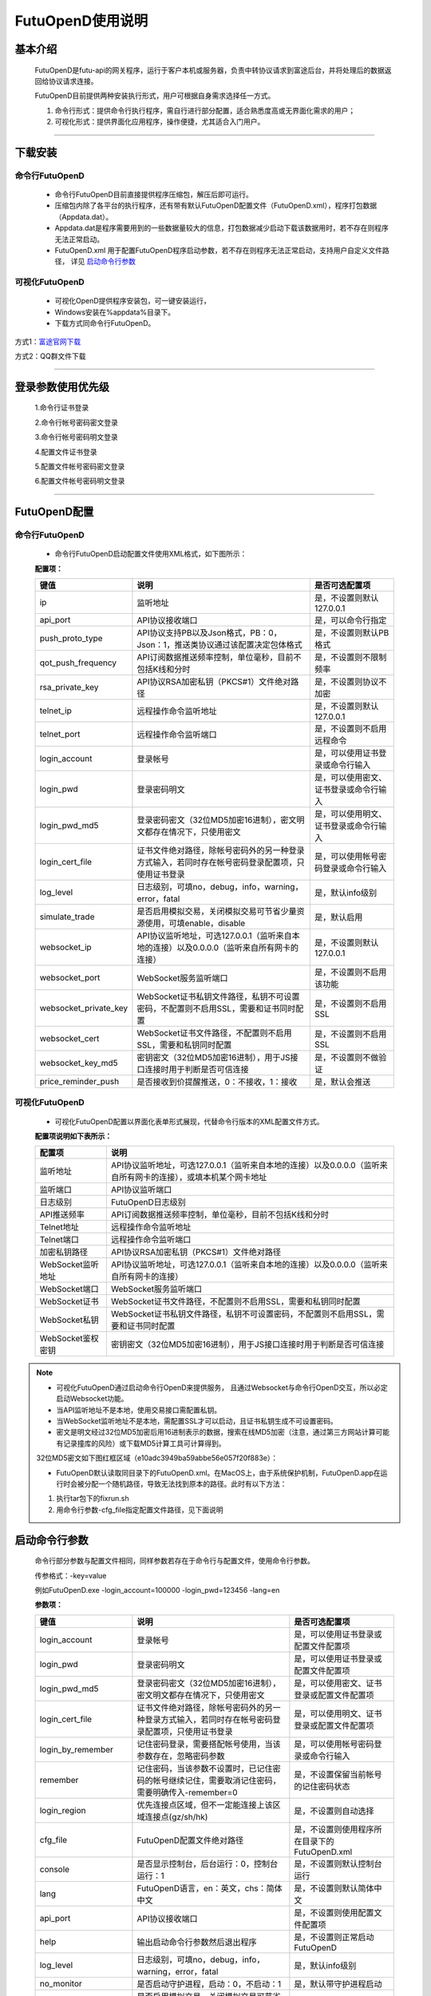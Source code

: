 =================
FutuOpenD使用说明
=================


基本介绍
----------

  FutuOpenD是futu-api的网关程序，运行于客户本机或服务器，负责中转协议请求到富途后台，并将处理后的数据返回给协议请求连接。
 
  FutuOpenD目前提供两种安装执行形式，用户可根据自身需求选择任一方式。
  
  1. 命令行形式：提供命令行执行程序，需自行进行部分配置，适合熟悉度高或无界面化需求的用户； 
  
  2. 可视化形式：提供界面化应用程序，操作便捷，尤其适合入门用户。 
  
----------------------------


下载安装
----------

命令行FutuOpenD
~~~~~~~~~~~~~~~~~~~~
  * 命令行FutuOpenD目前直接提供程序压缩包，解压后即可运行。 
  
  
  * 压缩包内除了各平台的执行程序，还有带有默认FutuOpenD配置文件（FutuOpenD.xml），程序打包数据（Appdata.dat）。
  
  
  * Appdata.dat是程序需要用到的一些数据量较大的信息，打包数据减少启动下载该数据用时，若不存在则程序无法正常启动。
  
  
  * FutuOpenD.xml 用于配置FutuOpenD程序启动参数，若不存在则程序无法正常启动，支持用户自定义文件路径， 详见 `启动命令行参数 <./FutuOpenDGuide.html#id10>`_

可视化FutuOpenD  
~~~~~~~~~~~~~~~~~~
  * 可视化OpenD提供程序安装包，可一键安装运行，
  
  * Windows安装在%appdata%目录下。
  
  * 下载方式同命令行FutuOpenD。

方式1：`富途官网下载 <https://www.futunn.com/download/index/>`_ 

.. image:: ../_static/futunn.com.png


方式2：QQ群文件下载

.. image:: ../_static/download-QQ.png

--------------

登录参数使用优先级
----------------
  1.命令行证书登录
  
  2.命令行帐号密码密文登录
  
  3.命令行帐号密码明文登录
  
  4.配置文件证书登录
  
  5.配置文件帐号密码密文登录
  
  6.配置文件帐号密码明文登录

----------------------------
  
FutuOpenD配置
--------------

命令行FutuOpenD
~~~~~~~~~~~~~~~~~~~~
  * 命令行FutuOpenD启动配置文件使用XML格式，如下图所示：

  .. image:: ../_static/FTOpenDConfig.png

  **配置项：**
  
  ========================   ==================================================================================================   ================================================
  键值                       说明                                                                                                 是否可选配置项
  ========================   ==================================================================================================   ================================================
  ip                         监听地址                                                                                             是，不设置则默认127.0.0.1    
  api_port                   API协议接收端口                                                                                      是，可以命令行指定
  push_proto_type            API协议支持PB以及Json格式，PB：0，Json：1，推送类协议通过该配置决定包体格式                          是，不设置则默认PB格式
  qot_push_frequency         API订阅数据推送频率控制，单位毫秒，目前不包括K线和分时                                               是，不设置则不限制频率
  rsa_private_key            API协议RSA加密私钥（PKCS#1）文件绝对路径                                                             是，不设置则协议不加密
  telnet_ip                  远程操作命令监听地址                                                                                 是，不设置则默认127.0.0.1    
  telnet_port                远程操作命令监听端口                                                                                 是，不设置则不启用远程命令
  login_account              登录帐号                                                                                             是，可以使用证书登录或命令行输入
  login_pwd                  登录密码明文                                                                                         是，可以使用密文、证书登录或命令行输入
  login_pwd_md5              登录密码密文（32位MD5加密16进制），密文明文都存在情况下，只使用密文                                  是，可以使用明文、证书登录或命令行输入
  login_cert_file            证书文件绝对路径，除帐号密码外的另一种登录方式输入，若同时存在帐号密码登录配置项，只使用证书登录     是，可以使用帐号密码登录或命令行输入
  log_level                  日志级别，可填no，debug，info，warning，error，fatal                                                 是，默认info级别
  simulate_trade             是否启用模拟交易，关闭模拟交易可节省少量资源使用，可填enable，disable                                是，默认启用
  websocket_ip               API协议监听地址，可选127.0.0.1（监听来自本地的连接）以及0.0.0.0（监听来自所有网卡的连接）            是，不设置则默认127.0.0.1 
  websocket_port             WebSocket服务监听端口                                                                                是，不设置则不启用该功能  
  websocket_private_key      WebSocket证书私钥文件路径，私钥不可设置密码，不配置则不启用SSL，需要和证书同时配置                   是，不设置则不启用SSL
  websocket_cert             WebSocket证书文件路径，不配置则不启用SSL，需要和私钥同时配置                                         是，不设置则不启用SSL
  websocket_key_md5          密钥密文（32位MD5加密16进制），用于JS接口连接时用于判断是否可信连接                                  是，不设置则不做验证
  price_reminder_push        是否接收到价提醒推送，0：不接收，1：接收                                                             是，默认会推送
  ========================   ==================================================================================================   ================================================

可视化FutuOpenD  
~~~~~~~~~~~~~~~~~~ 
  * 可视化FutuOpenD配置以界面化表单形式展现，代替命令行版本的XML配置文件方式。
    
  .. image:: ../_static/UIConfig.png
  
  **配置项说明如下表所示：**
  
  ====================   =================================================================================================================
  配置项                 说明                                                                               
  ====================   =================================================================================================================
  监听地址               API协议监听地址，可选127.0.0.1（监听来自本地的连接）以及0.0.0.0（监听来自所有网卡的连接），或填本机某个网卡地址
  监听端口               API协议监听端口
  日志级别               FutuOpenD日志级别
  API推送频率            API订阅数据推送频率控制，单位毫秒，目前不包括K线和分时
  Telnet地址             远程操作命令监听地址
  Telnet端口             远程操作命令监听端口
  加密私钥路径           API协议RSA加密私钥（PKCS#1）文件绝对路径
  WebSocket监听地址      API协议监听地址，可选127.0.0.1（监听来自本地的连接）以及0.0.0.0（监听来自所有网卡的连接）
  WebSocket端口          WebSocket服务监听端口
  WebSocket证书          WebSocket证书文件路径，不配置则不启用SSL，需要和私钥同时配置
  WebSocket私钥          WebSocket证书私钥文件路径，私钥不可设置密码，不配置则不启用SSL，需要和证书同时配置
  WebSocket鉴权密钥      密钥密文（32位MD5加密16进制），用于JS接口连接时用于判断是否可信连接
  ====================   =================================================================================================================
  
.. note::    
  * 可视化FutuOpenD通过启动命令行OpenD来提供服务， 且通过Websocket与命令行OpenD交互，所以必定启动Websocket功能。
  
  * 当API监听地址不是本地，使用交易接口需配置私钥。
  
  * 当WebSocket监听地址不是本地，需配置SSL才可以启动，且证书私钥生成不可设置密码。
  
  * 密文是明文经过32位MD5加密后用16进制表示的数据，搜索在线MD5加密（注意，通过第三方网站计算可能有记录撞库的风险）或下载MD5计算工具可计算得到。
  
  32位MD5密文如下图红框区域（e10adc3949ba59abbe56e057f20f883e）：
  
  .. image:: ../_static/MD5.png

  * FutuOpenD默认读取同目录下的FutuOpenD.xml。在MacOS上，由于系统保护机制，FutuOpenD.app在运行时会被分配一个随机路径，导致无法找到原本的路径。此时有以下方法：

  1. 执行tar包下的fixrun.sh
  2. 用命令行参数-cfg_file指定配置文件路径，见下面说明


启动命令行参数
---------------

  命令行部分参数与配置文件相同，同样参数若存在于命令行与配置文件，使用命令行参数。
  
  .. image:: ../_static/login-command.png
  
  传参格式：-key=value
  
  例如FutuOpenD.exe -login_account=100000 -login_pwd=123456 -lang=en

  
  **参数项：**
  
  ========================   ==================================================================================================   ================================================
  键值                       说明                                                                                                 是否可选配置项
  ========================   ==================================================================================================   ================================================
  login_account              登录帐号                                                                                             是，可以使用证书登录或配置文件配置项
  login_pwd                  登录密码明文                                                                                         是，可以使用证书登录或配置文件配置项
  login_pwd_md5              登录密码密文（32位MD5加密16进制），密文明文都存在情况下，只使用密文                                  是，可以使用密文、证书登录或配置文件配置项
  login_cert_file            证书文件绝对路径，除帐号密码外的另一种登录方式输入，若同时存在帐号密码登录配置项，只使用证书登录     是，可以使用明文、证书登录或配置文件配置项   
  login_by_remember          记住密码登录，需要搭配帐号使用，当该参数存在，忽略密码参数                                           是，可以使用帐号密码登录或命令行输入
  remember                   记住密码，当该参数不设置时，已记住密码的帐号继续记住，需要取消记住密码，需要明确传入-remember=0      是，不设置保留当前帐号的记住密码状态
  login_region               优先连接点区域，但不一定能连接上该区域连接点(gz/sh/hk)                                               是，不设置则自动选择
  cfg_file                   FutuOpenD配置文件绝对路径                                                                            是，不设置则使用程序所在目录下的FutuOpenD.xml
  console                    是否显示控制台，后台运行：0，控制台运行：1                                                           是，不设置则默认控制台运行
  lang                       FutuOpenD语言，en：英文，chs：简体中文                                                               是，不设置则默认简体中文
  api_port                   API协议接收端口                                                                                      是，不设置则使用配置文件配置项
  help                       输出启动命令行参数然后退出程序                                                                       是，不设置则正常启动FutuOpenD
  log_level                  日志级别，可填no，debug，info，warning，error，fatal                                                 是，默认info级别
  no_monitor                 是否启动守护进程，启动：0，不启动：1                                                                 是，默认带守护进程启动
  simulate_trade             是否启用模拟交易，关闭模拟交易可节省少量资源使用，可填enable，disable                                是，默认启用
  websocket_ip               API协议监听地址，可选127.0.0.1（监听来自本地的连接）以及0.0.0.0（监听来自所有网卡的连接）            是，不设置则默认127.0.0.1    
  websocket_port             WebSocket服务监听端口                                                                                是，不设置则不启用该功能
  websocket_private_key      WebSocket证书私钥文件路径，不配置则不启用SSL，需要和证书同时配置                                     是，不设置则不启用SSL
  websocket_cert             WebSocket证书文件路径，不配置则不启用SSL，需要和私钥同时配置                                         是，不设置则不启用SSL
  websocket_key_md5          密钥密文（32位MD5加密16进制），用于JS接口连接时用于判断是否可信连接                                  是，不设置则不做验证
  price_reminder_push        是否接收到价提醒推送，0：不接收，1：接收                                                             是，默认会推送
  ========================   ==================================================================================================   ================================================

--------------

运维命令
--------------
  
  通过命令行或者Telent发送命令可以对FutuOpenD做运维操作。
  
  命令格式：**cmd -param_key1=param_value1 -param_key2=param_value2**
  
----------------------------  
  
help - 命令帮助
~~~~~~~~~~~~~~~~~~~~~~~~~~~~~~~~~~~~~~~~~

  help -cmd=exit

  查看指定命令详细信息，不指定参数则输出命令列表

  **Paramters cmd:** str，命令
  
.. note::

    * 运维代码在Telnet窗口或命令控制台输入
    .. image:: ../_static/req-verify.png

  
exit - 退出程序
~~~~~~~~~~~~~~~~

  exit 

  退出FutuOpenD程序


req_phone_verify_code - 请求手机验证码
~~~~~~~~~~~~~~~~~~~~~~~~~~~~~~~~~~~~~~~

  req_phone_verify_code 

  请求手机验证码，当启用设备锁并初次在该设备登录，要求做安全验证。
  
input_phone_verify_code - 输入手机验证码
~~~~~~~~~~~~~~~~~~~~~~~~~~~~~~~~~~~~~~~~~

  input_phone_verify_code -code=123456

  输入手机验证码，并继续登录流程。

  **Parameters: code** - str，手机验证码
 
req_pic_verify_code - 请求图形验证码
~~~~~~~~~~~~~~~~~~~~~~~~~~~~~~~~~~~~~~~

  req_pic_verify_code 

  请求图形验证码，当多次输入错登录密码时，需要输入图形验证码。
  
input_pic_verify_code - 输入图形验证码
~~~~~~~~~~~~~~~~~~~~~~~~~~~~~~~~~~~~~~~~~

  input_pic_verify_code -code=1234

  输入图形验证码，并继续登录流程。

  **Paramters: code** - str，图形验证码
  
relogin - 重登录
~~~~~~~~~~~~~~~~~~~~~~~~~~~~~~~~~~~~~~~~~

  relogin -login_pwd=123456

  当登录密码修改或中途打开设备锁等情况，要求用户重新登录时，可以使用该命令。只能重登当前帐号，不支持切换帐号。
  密码参数主要用于登录密码修改的情况，不指定密码则使用启动时登录密码。

  **Paramters: login_pwd** - str，登录密码明文
  
  **Paramters: login_pwd_md5** - str，登录密码密文（32位MD5加密16进制）
  
ping - 检测与连接点之间的时延
~~~~~~~~~~~~~~~~~~~~~~~~~~~~~~~~~~~~~~~~~

  ping 

  检测与连接点之前的时延
  
show_delay_report - 展示延迟统计报告
~~~~~~~~~~~~~~~~~~~~~~~~~~~~~~~~~~~~~~~~~

  show_delay_report -detail_report_path=D:/detail.txt -push_count_type=sr2cs 

  展示延迟统计报告，包括推送延迟，请求延迟以及下单延迟。每日北京时间6:00清理数据。 
  
  **Paramters: detail_report_path** - str，文件输出路径（MAC系统仅支持绝对路径，不支持相对路径），可选参数，若不指定则输出到控制台
  
  **Paramters: push_count_type** -  str，推送延迟的类型(sr2ss，ss2cr，cr2cs，ss2cs，sr2cs)，默认sr2cs，sr指服务器接收时间(目前只有港股支持该时间)，ss指服务器发出时间，cr指OpenD接收时间，cs指OpenD发出时间

close_api_conn - 关闭API连接
~~~~~~~~~~~~~~~~~~~~~~~~~~~~~~~~~~~~~~~~~

  close_api_conn  -conn_id=123456

  关闭某条API连接，若不指定则关闭所有
  
  **Paramters: conn_id** - uint64，API连接ID
  
---------------------------- 

show_sub_info - 展示订阅状态
~~~~~~~~~~~~~~~~~~~~~~~~~~~~~~~~~~~~~~~~~

  show_sub_info -conn_id=123456 -sub_info_path=D:/detail.txt

  展示某条连接的订阅状态，若不指定则展示所有
  
  **Paramters: conn_id** - uint64，API连接ID
  
  **Paramters: sub_info_path** - str，文件输出路径（MAC系统仅支持绝对路径，不支持相对路径），可选参数，若不指定则输出到控制台
  
---------------------------- 

WebSocket相关
--------------

证书使用
~~~~~~~~~~~~~~
   
  为保证安全，当websocket监听来自非本地请求时，需要启用SSL并配置连接密钥。
   
  SSL通过在配置证书以及对应的私钥来启用，命令行FutuOpenD可通过XML或命令行参数设置文件路径。
  
  界面FutuOpenD点击【更多选项】可以看到对应设置项。
  
  .. image:: ../_static/MoreConfig.png
  
  .. note::
     
   * 如果证书是自签的，则需要在调用JS接口所在机器上安装该证书，或者设置不验证证书。
   
生成自签证书
~~~~~~~~~~~~~~
  
  自签证书生成详细资料不便在此文档展开，请自行查阅。

  在此提供较简单可用的生成步骤：
  
  1. 安装openssl
  
  2. 修改openssl.cnf，在alt_names节点下加上FutuOpenD所在机器IP地址或域名;如 IP.2 = xxx.xxx.xxx.xxx, DNS.2 = www.xxx.com
  
  3. 生成私钥以及证书（PEM）。
  
  证书生成参数参考如下：
  ::
    openssl req -x509 -newkey rsa:2048 -out futu.cer -outform PEM -keyout futu.key -days 10000 -verbose -config openssl.cnf -nodes -sha256 -subj "/CN=Futu CA" -reqexts v3_req -extensions v3_req

  附上本地自签证书以及生成证书的配置文件供测试： `openssl.cnf <../_static/file/openssl.cnf>`_  |  `futu.cer <../_static/file/cer>`_  | `futu.key <../_static/file/key>`_  
  
  .. note::

    * openssl.cnf需要放到系统路径下，或在生成参数中指定绝对路径。
    * 注意生成私钥需要指定不设置密码（-nodes）。
    
---------------------------- 

补充说明
--------------
 
日志级别
~~~~~~~~~~~~~~
  默认info级别，在系统开发阶段建议不要关闭日志或者将日志修改到info以上（warning，error，fatal），避免出现问题无法确认以及定位问题。
  
  
问卷评估及协议确认
~~~~~~~~~~~~~~~~~~~~~
  需要进行相关问卷评估及协议确认，才可以使用FutuOpenD，请先 `前往完成 <https://www.futunn.com/about/api-disclaimer/>`_ 。

----------------------------
  
RSA私钥文件
~~~~~~~~~~~~~~
  
 参考文件格式：
  
 .. code-block:: bash

    -----BEGIN RSA PRIVATE KEY-----
    MIICXAIBAAKBgQCx3W78hx5dQxg47hGMEj02JAJYP+HdKGWD8QilzeK4eL6QJ9QP
    +uVYGA5Jp0Ed2AaV+zQrT/BCe6z5j/Qd5B0eY2cFlgk+/hbAt7A4wcSAbby8nONw
    0fZTglU78FhLUih84Int5HO0Fr3WLUDvpE+TgS3l/2u5ym6H6fvsdrdNCwIDAQAB
    AoGAHep/s2vKmKcjWNf6DZQ3xXZzCoLcK4WS5YlSCglCHAL7EmYQjguGLbYGGS9P
    jYR7Pxi8YpiUcao5otQqnCh1GRFouU397D3h+bf/bQXINZcv3sxKFrXm9MNVaBJD
    W4BcC3HGfnlaIVTKU+qGkeA1BydP5AQyxsGOq00IUeGK4uECQQD/5xHLDwhwYFyc
    MK4xMnlrvne8TSlPBciWfrxQ7V/X0eP/HQ20VkVxc0tFD91aLrCap6OYcNV9jwJN
    wTQLt5wbAkEAse7C75LKW0+cMcROvAR3qLV2LbGjLW+cH6WmEP9CEGxi0aJg4Gs3
    oSRYfaC/RLI87sSb0DC5+mTswXduLGpB0QJAJk0ec6cHW1KA6fu7Rq/ITqEOaMef
    xC0YbbYAV5h/vNy0ZE2j7HbxI97eyDJsrf/I/QzURo+01HsgHCUrtglAOwJBAKiW
    cA7sh1zS5kxlErCkjvfDz1BmIhT3zfZSTjGGmYLUHyE/eAjKra+5rzqA5xjgxEj6
    8iLlOCFeJND+Jt5gYzECQH+HtFilF1SxGS4AHrJomHaMhk/IazjtUnLuFM/DuZ/h
    sxTqXpBBCtTqcAotMlx4ZJQYL3f2PmI2Q/o0NUMt40w=
    -----END RSA PRIVATE KEY-----
    
 .. note::

  * RSA 密钥的填充方式为 PKCS1， 位数1024
  * 密钥文件可通过第三方web平台自动生成， 请在baidu或google上搜索"RSA 在线生成"
  * 将私钥保存成文件，并在将文件路径配置在FutuOpenD.xml的rsa_private_key配置项
  * 公钥可通过私钥计算得到，但生成私钥时不要设置密码
  * 该密钥需要在OpenD配置文件中指定，且API接口也需要调用相关接口设置密钥信息
  
---------------


    
    
    
